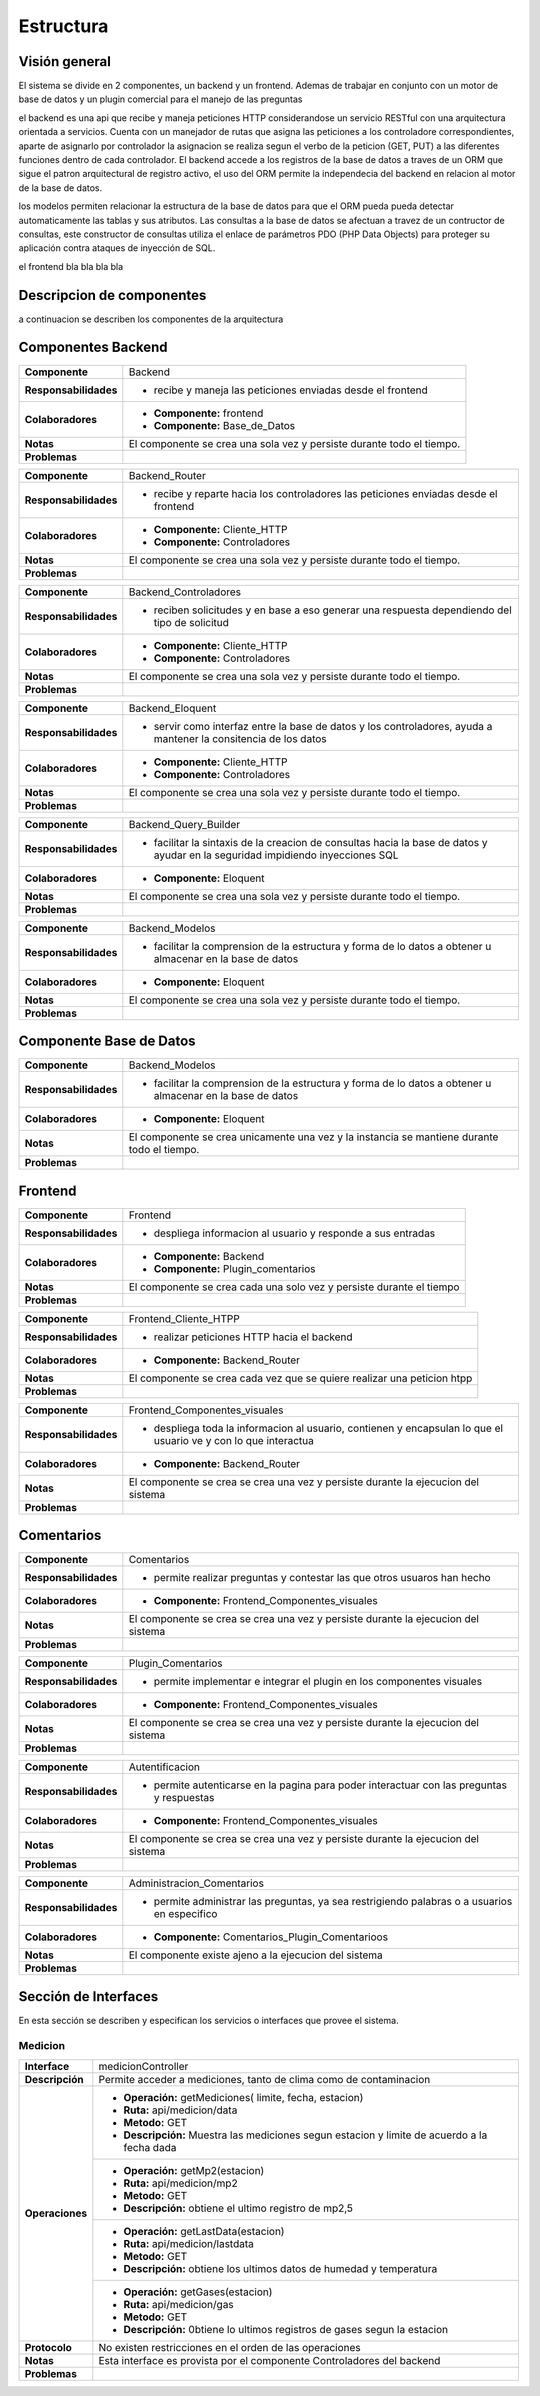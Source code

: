 Estructura
=================================

Visión general
--------------

.. image:: images/vision_general.jpg
    :scale: 60%
    :align: center

El sistema se divide en 2 componentes, un backend y un frontend. Ademas de trabajar en conjunto con un motor de base de datos y un plugin comercial para el manejo de las preguntas

el backend es una api que recibe y maneja peticiones HTTP considerandose un servicio RESTful con una arquitectura orientada a servicios. Cuenta con un manejador de rutas que asigna las peticiones a los controladore correspondientes, aparte de asignarlo por controlador la asignacion se realiza segun el verbo de la peticion (GET, PUT) a las diferentes funciones dentro de cada controlador. El backend accede a los registros de la base de datos a traves de un ORM que sigue el patron arquitectural de registro activo, el uso del ORM permite la independecia del backend en relacion al motor de la base de datos.

los modelos permiten relacionar la estructura de la base de datos para que el ORM pueda pueda detectar automaticamente las tablas y sus atributos. Las consultas a la base de datos se afectuan a travez de un contructor de consultas, este constructor de consultas  utiliza el enlace de parámetros PDO (PHP Data Objects) para proteger su aplicación contra ataques de inyección de SQL.

el frontend bla bla bla bla


Descripcion de componentes
--------------

a continuacion se describen los componentes de la arquitectura

Componentes Backend
--------------

+---------------------------+-----------------------------------------------------------------------------+
| **Componente**            | Backend                                                                     |
+---------------------------+-----------------------------------------------------------------------------+
| **Responsabilidades**     | - recibe y maneja las peticiones enviadas desde el frontend                 |
|                           |                                                                             |
+---------------------------+-----------------------------------------------------------------------------+
| **Colaboradores**         | - **Componente:** frontend                                                  |
|                           | - **Componente:** Base_de_Datos                                             |
+---------------------------+-----------------------------------------------------------------------------+
| **Notas**                 | El componente se crea una sola vez y persiste durante todo el tiempo.       |
|                           |                                                                             |
+---------------------------+-----------------------------------------------------------------------------+
| **Problemas**             |                                                                             |
+---------------------------+-----------------------------------------------------------------------------+


+---------------------------+-----------------------------------------------------------------------------+
| **Componente**            | Backend_Router                                                              |
+---------------------------+-----------------------------------------------------------------------------+
| **Responsabilidades**     | - recibe y reparte hacia los controladores las peticiones enviadas desde el |
|                           |   frontend                                                                  |
+---------------------------+-----------------------------------------------------------------------------+
| **Colaboradores**         | - **Componente:** Cliente_HTTP                                              |
|                           | - **Componente:** Controladores                                             |
+---------------------------+-----------------------------------------------------------------------------+
| **Notas**                 | El componente se crea una sola vez y persiste durante todo el tiempo.       |
|                           |                                                                             |
+---------------------------+-----------------------------------------------------------------------------+
| **Problemas**             |                                                                             |
+---------------------------+-----------------------------------------------------------------------------+

+---------------------------+-----------------------------------------------------------------------------+
| **Componente**            | Backend_Controladores                                                       |
+---------------------------+-----------------------------------------------------------------------------+
| **Responsabilidades**     | - reciben solicitudes y en base a eso generar una respuesta dependiendo     |
|                           |   del tipo de solicitud                                                     |
+---------------------------+-----------------------------------------------------------------------------+
| **Colaboradores**         | - **Componente:** Cliente_HTTP                                              |
|                           | - **Componente:** Controladores                                             |
+---------------------------+-----------------------------------------------------------------------------+
| **Notas**                 | El componente se crea una sola vez y persiste durante todo el tiempo.       |
|                           |                                                                             |
+---------------------------+-----------------------------------------------------------------------------+
| **Problemas**             |                                                                             |
+---------------------------+-----------------------------------------------------------------------------+

+---------------------------+-----------------------------------------------------------------------------+
| **Componente**            | Backend_Eloquent                                                            |
+---------------------------+-----------------------------------------------------------------------------+
| **Responsabilidades**     | - servir como interfaz entre la base de datos y los controladores,          |
|                           |   ayuda a mantener la consitencia de los datos                              |
+---------------------------+-----------------------------------------------------------------------------+
| **Colaboradores**         | - **Componente:** Cliente_HTTP                                              |
|                           | - **Componente:** Controladores                                             |
+---------------------------+-----------------------------------------------------------------------------+
| **Notas**                 | El componente se crea una sola vez y persiste durante todo el tiempo.       |
|                           |                                                                             |
+---------------------------+-----------------------------------------------------------------------------+
| **Problemas**             |                                                                             |
+---------------------------+-----------------------------------------------------------------------------+

+---------------------------+-----------------------------------------------------------------------------+
| **Componente**            | Backend_Query_Builder                                                       |
+---------------------------+-----------------------------------------------------------------------------+
| **Responsabilidades**     | - facilitar la sintaxis de la creacion de consultas hacia la base de datos  |
|                           |   y ayudar en la seguridad impidiendo inyecciones SQL                       |
+---------------------------+-----------------------------------------------------------------------------+
| **Colaboradores**         | - **Componente:** Eloquent                                                  |
|                           |                                                                             |
+---------------------------+-----------------------------------------------------------------------------+
| **Notas**                 | El componente se crea una sola vez y persiste durante todo el tiempo.       |
|                           |                                                                             |
+---------------------------+-----------------------------------------------------------------------------+
| **Problemas**             |                                                                             |
+---------------------------+-----------------------------------------------------------------------------+

+---------------------------+-----------------------------------------------------------------------------+
| **Componente**            | Backend_Modelos                                                             |
+---------------------------+-----------------------------------------------------------------------------+
| **Responsabilidades**     | - facilitar la comprension de la estructura y forma de lo datos a obtener   |
|                           |   u almacenar en la base de datos                                           |
+---------------------------+-----------------------------------------------------------------------------+
| **Colaboradores**         | - **Componente:** Eloquent                                                  |
|                           |                                                                             |
+---------------------------+-----------------------------------------------------------------------------+
| **Notas**                 | El componente se crea una sola vez y persiste durante todo el tiempo.       |
|                           |                                                                             |
+---------------------------+-----------------------------------------------------------------------------+
| **Problemas**             |                                                                             |
+---------------------------+-----------------------------------------------------------------------------+

Componente Base de Datos
--------------

+---------------------------+-----------------------------------------------------------------------------+
| **Componente**            | Backend_Modelos                                                             |
+---------------------------+-----------------------------------------------------------------------------+
| **Responsabilidades**     | - facilitar la comprension de la estructura y forma de lo datos a obtener   |
|                           |   u almacenar en la base de datos                                           |
+---------------------------+-----------------------------------------------------------------------------+
| **Colaboradores**         | - **Componente:** Eloquent                                                  |
|                           |                                                                             |
+---------------------------+-----------------------------------------------------------------------------+
| **Notas**                 | El componente se crea unicamente una vez y la instancia se mantiene durante |
|                           | todo el tiempo.                                                             |
+---------------------------+-----------------------------------------------------------------------------+
| **Problemas**             |                                                                             |
+---------------------------+-----------------------------------------------------------------------------+

Frontend
--------------

+---------------------------+-----------------------------------------------------------------------------+
| **Componente**            | Frontend                                                                    |
+---------------------------+-----------------------------------------------------------------------------+
| **Responsabilidades**     | - despliega informacion al usuario y responde a sus entradas                |
|                           |                                                                             |
+---------------------------+-----------------------------------------------------------------------------+
| **Colaboradores**         | - **Componente:** Backend                                                   |
|                           | - **Componente:** Plugin_comentarios                                        |
+---------------------------+-----------------------------------------------------------------------------+
| **Notas**                 | El componente se crea cada una solo vez y persiste durante el tiempo        |
|                           |                                                                             |
+---------------------------+-----------------------------------------------------------------------------+
| **Problemas**             |                                                                             |
+---------------------------+-----------------------------------------------------------------------------+

+---------------------------+-----------------------------------------------------------------------------+
| **Componente**            | Frontend_Cliente_HTPP                                                       |
+---------------------------+-----------------------------------------------------------------------------+
| **Responsabilidades**     | - realizar peticiones HTTP hacia el backend                                 |
|                           |                                                                             |
+---------------------------+-----------------------------------------------------------------------------+
| **Colaboradores**         | - **Componente:** Backend_Router                                            |
|                           |                                                                             |
+---------------------------+-----------------------------------------------------------------------------+
| **Notas**                 | El componente se crea cada vez que se quiere realizar una peticion htpp     |
|                           |                                                                             |
+---------------------------+-----------------------------------------------------------------------------+
| **Problemas**             |                                                                             |
+---------------------------+-----------------------------------------------------------------------------+

+---------------------------+-----------------------------------------------------------------------------+
| **Componente**            | Frontend_Componentes_visuales                                               |
+---------------------------+-----------------------------------------------------------------------------+
| **Responsabilidades**     | - despliega toda la informacion al usuario, contienen y encapsulan lo que   |
|                           |   el usuario ve y con lo que interactua                                     |
+---------------------------+-----------------------------------------------------------------------------+
| **Colaboradores**         | - **Componente:** Backend_Router                                            |
|                           |                                                                             |
+---------------------------+-----------------------------------------------------------------------------+
| **Notas**                 | El componente se crea se crea una vez y persiste durante la ejecucion del   |
|                           | sistema                                                                     |
+---------------------------+-----------------------------------------------------------------------------+
| **Problemas**             |                                                                             |
+---------------------------+-----------------------------------------------------------------------------+

Comentarios
--------------

+---------------------------+-----------------------------------------------------------------------------+
| **Componente**            | Comentarios                                                                 |
+---------------------------+-----------------------------------------------------------------------------+
| **Responsabilidades**     | - permite realizar preguntas y contestar las que otros usuaros han hecho    |
|                           |                                                                             |
+---------------------------+-----------------------------------------------------------------------------+
| **Colaboradores**         | - **Componente:** Frontend_Componentes_visuales                             |
|                           |                                                                             |
+---------------------------+-----------------------------------------------------------------------------+
| **Notas**                 | El componente se crea se crea una vez y persiste durante la ejecucion del   |
|                           | sistema                                                                     |
+---------------------------+-----------------------------------------------------------------------------+
| **Problemas**             |                                                                             |
+---------------------------+-----------------------------------------------------------------------------+

+---------------------------+-----------------------------------------------------------------------------+
| **Componente**            | Plugin_Comentarios                                                          |
+---------------------------+-----------------------------------------------------------------------------+
| **Responsabilidades**     | - permite implementar e integrar el plugin en los componentes visuales      |
|                           |                                                                             |
+---------------------------+-----------------------------------------------------------------------------+
| **Colaboradores**         | - **Componente:** Frontend_Componentes_visuales                             |
|                           |                                                                             |
+---------------------------+-----------------------------------------------------------------------------+
| **Notas**                 | El componente se crea se crea una vez y persiste durante la ejecucion del   |
|                           | sistema                                                                     |
+---------------------------+-----------------------------------------------------------------------------+
| **Problemas**             |                                                                             |
+---------------------------+-----------------------------------------------------------------------------+

+---------------------------+-----------------------------------------------------------------------------+
| **Componente**            | Autentificacion                                                             |
+---------------------------+-----------------------------------------------------------------------------+
| **Responsabilidades**     | - permite autenticarse en la pagina para poder interactuar con las preguntas|
|                           |   y respuestas                                                              |
+---------------------------+-----------------------------------------------------------------------------+
| **Colaboradores**         | - **Componente:** Frontend_Componentes_visuales                             |
|                           |                                                                             |
+---------------------------+-----------------------------------------------------------------------------+
| **Notas**                 | El componente se crea se crea una vez y persiste durante la ejecucion del   |
|                           | sistema                                                                     |
+---------------------------+-----------------------------------------------------------------------------+
| **Problemas**             |                                                                             |
+---------------------------+-----------------------------------------------------------------------------+

+---------------------------+-----------------------------------------------------------------------------+
| **Componente**            | Administracion_Comentarios                                                  |
+---------------------------+-----------------------------------------------------------------------------+
| **Responsabilidades**     | - permite administrar las preguntas, ya sea restrigiendo palabras o         |
|                           |   a usuarios en especifico                                                  |
+---------------------------+-----------------------------------------------------------------------------+
| **Colaboradores**         | - **Componente:** Comentarios_Plugin_Comentarioos                           |
|                           |                                                                             |
+---------------------------+-----------------------------------------------------------------------------+
| **Notas**                 | El componente existe ajeno a la ejecucion del sistema                       |
|                           |                                                                             |
+---------------------------+-----------------------------------------------------------------------------+
| **Problemas**             |                                                                             |
+---------------------------+-----------------------------------------------------------------------------+

Sección de Interfaces
---------------------
En esta sección se describen y especifican los servicios o interfaces que provee el sistema.

Medicion
~~~~~~~~
+---------------------------+-----------------------------------------------------------------------------+
| **Interface**             | medicionController                                                          |
+---------------------------+-----------------------------------------------------------------------------+
| **Descripción**           | Permite acceder a mediciones, tanto de clima como de contaminacion          |
+---------------------------+-----------------------------------------------------------------------------+
| **Operaciones**           | - **Operación:** getMediciones( limite, fecha, estacion)                    |
|                           | - **Ruta:** api/medicion/data                                               |
|                           | - **Metodo:** GET                                                           |
|                           | - **Descripción:** Muestra las mediciones segun estacion y limite de acuerdo|
|                           |   a la fecha dada                                                           |
+                           +-----------------------------------------------------------------------------+
|                           | - **Operación:** getMp2(estacion)                                           |
|                           | - **Ruta:** api/medicion/mp2                                                |
|                           | - **Metodo:** GET                                                           |
|                           | - **Descripción:** obtiene el ultimo registro de mp2,5                      |
+                           +-----------------------------------------------------------------------------+
|                           | - **Operación:** getLastData(estacion)                                      |
|                           | - **Ruta:** api/medicion/lastdata                                           |
|                           | - **Metodo:** GET                                                           |
|                           | - **Descripción:** obtiene los ultimos datos de humedad y temperatura       |
|                           |                                                                             |
+                           +-----------------------------------------------------------------------------+
|                           | - **Operación:** getGases(estacion)                                         |
|                           | - **Ruta:** api/medicion/gas                                                |
|                           | - **Metodo:** GET                                                           |
|                           | - **Descripción:** 0btiene lo ultimos registros de gases segun la estacion  |
+---------------------------+-----------------------------------------------------------------------------+
| **Protocolo**             | No existen restricciones en el orden de las operaciones                     |
+---------------------------+-----------------------------------------------------------------------------+
| **Notas**                 | Esta interface es provista por el componente Controladores del backend      |
|                           |                                                                             |
+---------------------------+-----------------------------------------------------------------------------+
| **Problemas**             |                                                                             |
+---------------------------+-----------------------------------------------------------------------------+

